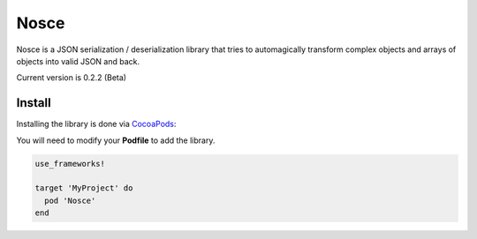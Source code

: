 Nosce
=====

Nosce is a JSON serialization / deserialization library that tries to automagically transform complex objects and arrays of objects into valid JSON and back.

Current version is 0.2.2 (Beta)

Install
^^^^^^^

Installing the library is done via `CocoaPods <http://cocoapods.org/>`_:

You will need to modify your **Podfile** to add the library.

.. code-block:: shell

	use_frameworks!

	target 'MyProject' do
	  pod 'Nosce'
	end
